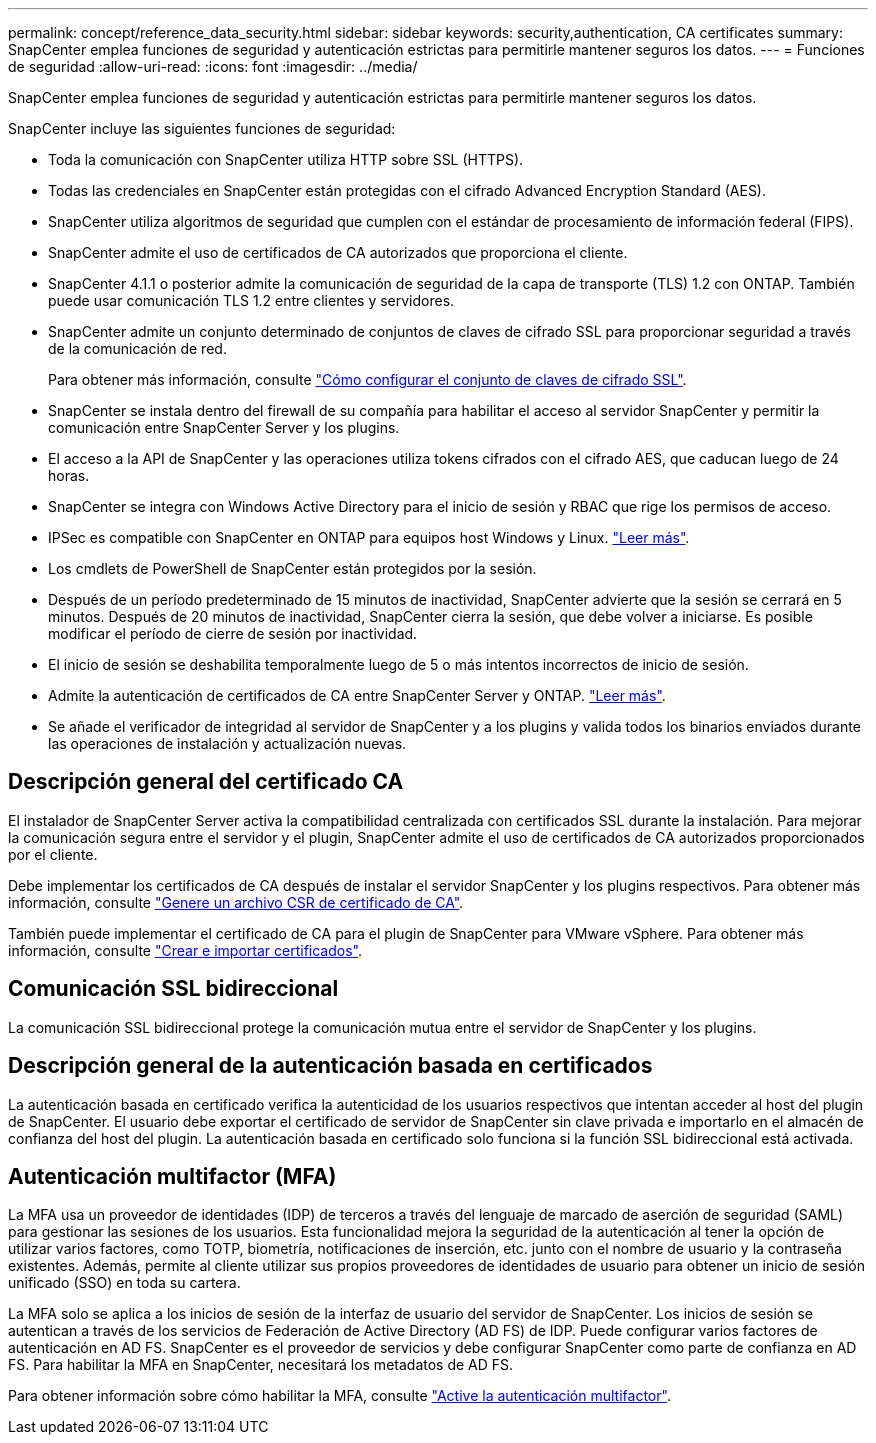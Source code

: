---
permalink: concept/reference_data_security.html 
sidebar: sidebar 
keywords: security,authentication, CA certificates 
summary: SnapCenter emplea funciones de seguridad y autenticación estrictas para permitirle mantener seguros los datos. 
---
= Funciones de seguridad
:allow-uri-read: 
:icons: font
:imagesdir: ../media/


[role="lead"]
SnapCenter emplea funciones de seguridad y autenticación estrictas para permitirle mantener seguros los datos.

SnapCenter incluye las siguientes funciones de seguridad:

* Toda la comunicación con SnapCenter utiliza HTTP sobre SSL (HTTPS).
* Todas las credenciales en SnapCenter están protegidas con el cifrado Advanced Encryption Standard (AES).
* SnapCenter utiliza algoritmos de seguridad que cumplen con el estándar de procesamiento de información federal (FIPS).
* SnapCenter admite el uso de certificados de CA autorizados que proporciona el cliente.
* SnapCenter 4.1.1 o posterior admite la comunicación de seguridad de la capa de transporte (TLS) 1.2 con ONTAP. También puede usar comunicación TLS 1.2 entre clientes y servidores.
* SnapCenter admite un conjunto determinado de conjuntos de claves de cifrado SSL para proporcionar seguridad a través de la comunicación de red.
+
Para obtener más información, consulte https://kb.netapp.com/Advice_and_Troubleshooting/Data_Protection_and_Security/SnapCenter/How_to_configure_the_supported_SSL_Cipher_Suite["Cómo configurar el conjunto de claves de cifrado SSL"].

* SnapCenter se instala dentro del firewall de su compañía para habilitar el acceso al servidor SnapCenter y permitir la comunicación entre SnapCenter Server y los plugins.
* El acceso a la API de SnapCenter y las operaciones utiliza tokens cifrados con el cifrado AES, que caducan luego de 24 horas.
* SnapCenter se integra con Windows Active Directory para el inicio de sesión y RBAC que rige los permisos de acceso.
* IPSec es compatible con SnapCenter en ONTAP para equipos host Windows y Linux. https://docs.netapp.com/us-en/ontap/networking/configure_ip_security_@ipsec@_over_wire_encryption.html#use-ipsec-identities["Leer más"].
* Los cmdlets de PowerShell de SnapCenter están protegidos por la sesión.
* Después de un período predeterminado de 15 minutos de inactividad, SnapCenter advierte que la sesión se cerrará en 5 minutos. Después de 20 minutos de inactividad, SnapCenter cierra la sesión, que debe volver a iniciarse. Es posible modificar el período de cierre de sesión por inactividad.
* El inicio de sesión se deshabilita temporalmente luego de 5 o más intentos incorrectos de inicio de sesión.
* Admite la autenticación de certificados de CA entre SnapCenter Server y ONTAP. https://kb.netapp.com/Advice_and_Troubleshooting/Data_Protection_and_Security/SnapCenter/How_to_securely_connect_SnapCenter_with_ONTAP_using_CA_certificate["Leer más"].
* Se añade el verificador de integridad al servidor de SnapCenter y a los plugins y valida todos los binarios enviados durante las operaciones de instalación y actualización nuevas.




== Descripción general del certificado CA

El instalador de SnapCenter Server activa la compatibilidad centralizada con certificados SSL durante la instalación. Para mejorar la comunicación segura entre el servidor y el plugin, SnapCenter admite el uso de certificados de CA autorizados proporcionados por el cliente.

Debe implementar los certificados de CA después de instalar el servidor SnapCenter y los plugins respectivos.
Para obtener más información, consulte link:../install/reference_generate_CA_certificate_CSR_file.html["Genere un archivo CSR de certificado de CA"].

También puede implementar el certificado de CA para el plugin de SnapCenter para VMware vSphere. Para obtener más información, consulte https://docs.netapp.com/us-en/sc-plugin-vmware-vsphere/scpivs44_create_and_import_certificates.html["Crear e importar certificados"^].



== Comunicación SSL bidireccional

La comunicación SSL bidireccional protege la comunicación mutua entre el servidor de SnapCenter y los plugins.



== Descripción general de la autenticación basada en certificados

La autenticación basada en certificado verifica la autenticidad de los usuarios respectivos que intentan acceder al host del plugin de SnapCenter. El usuario debe exportar el certificado de servidor de SnapCenter sin clave privada e importarlo en el almacén de confianza del host del plugin. La autenticación basada en certificado solo funciona si la función SSL bidireccional está activada.



== Autenticación multifactor (MFA)

La MFA usa un proveedor de identidades (IDP) de terceros a través del lenguaje de marcado de aserción de seguridad (SAML) para gestionar las sesiones de los usuarios. Esta funcionalidad mejora la seguridad de la autenticación al tener la opción de utilizar varios factores, como TOTP, biometría, notificaciones de inserción, etc. junto con el nombre de usuario y la contraseña existentes. Además, permite al cliente utilizar sus propios proveedores de identidades de usuario para obtener un inicio de sesión unificado (SSO) en toda su cartera.

La MFA solo se aplica a los inicios de sesión de la interfaz de usuario del servidor de SnapCenter.  Los inicios de sesión se autentican a través de los servicios de Federación de Active Directory (AD FS) de IDP.  Puede configurar varios factores de autenticación en AD FS. SnapCenter es el proveedor de servicios y debe configurar SnapCenter como parte de confianza en AD FS. Para habilitar la MFA en SnapCenter, necesitará los metadatos de AD FS.

Para obtener información sobre cómo habilitar la MFA, consulte link:../install/enable_multifactor_authentication.html["Active la autenticación multifactor"].
